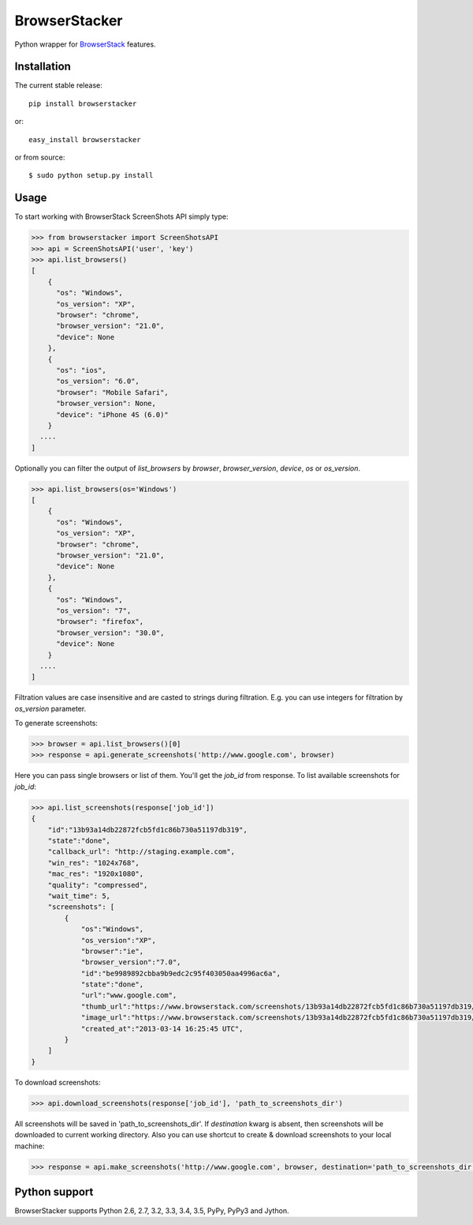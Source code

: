 BrowserStacker
==============
Python wrapper for `BrowserStack <https://www.browserstack.com/>`_ features.

|Build Status| |codecov.io|


Installation
------------

The current stable release:

::

    pip install browserstacker

or:

::

    easy_install browserstacker

or from source:

::

    $ sudo python setup.py install

Usage
-----

To start working with BrowserStack ScreenShots API simply type:

.. code:: python

    >>> from browserstacker import ScreenShotsAPI
    >>> api = ScreenShotsAPI('user', 'key')
    >>> api.list_browsers()
    [
        {
          "os": "Windows",
          "os_version": "XP",
          "browser": "chrome",
          "browser_version": "21.0",
          "device": None
        },
        {
          "os": "ios",
          "os_version": "6.0",
          "browser": "Mobile Safari",
          "browser_version": None,
          "device": "iPhone 4S (6.0)"
        }
      ....
    ]

Optionally you can filter the output of `list_browsers` by `browser`, `browser_version`, `device`, `os` or `os_version`.

.. code:: python

    >>> api.list_browsers(os='Windows')
    [
        {
          "os": "Windows",
          "os_version": "XP",
          "browser": "chrome",
          "browser_version": "21.0",
          "device": None
        },
        {
          "os": "Windows",
          "os_version": "7",
          "browser": "firefox",
          "browser_version": "30.0",
          "device": None
        }
      ....
    ]

Filtration values are case insensitive and are casted to strings during filtration.
E.g. you can use integers for filtration by `os_version` parameter.

To generate screenshots:

.. code:: python

    >>> browser = api.list_browsers()[0]
    >>> response = api.generate_screenshots('http://www.google.com', browser)

Here you can pass single browsers or list of them.
You'll get the `job_id` from response. To list available screenshots for `job_id`:

.. code:: python

    >>> api.list_screenshots(response['job_id'])
    {
        "id":"13b93a14db22872fcb5fd1c86b730a51197db319",
        "state":"done",
        "callback_url": "http://staging.example.com",
        "win_res": "1024x768",
        "mac_res": "1920x1080",
        "quality": "compressed",
        "wait_time": 5,
        "screenshots": [
            {
                "os":"Windows",
                "os_version":"XP",
                "browser":"ie",
                "browser_version":"7.0",
                "id":"be9989892cbba9b9edc2c95f403050aa4996ac6a",
                "state":"done",
                "url":"www.google.com",
                "thumb_url":"https://www.browserstack.com/screenshots/13b93a14db22872fcb5fd1c86b730a51197db319/thumb_winxp_ie_7.0.jpg",
                "image_url":"https://www.browserstack.com/screenshots/13b93a14db22872fcb5fd1c86b730a51197db319/winxp_ie_7.0.png",
                "created_at":"2013-03-14 16:25:45 UTC",
            }
        ]
    }

To download screenshots:

.. code:: python

    >>> api.download_screenshots(response['job_id'], 'path_to_screenshots_dir')


All screenshots will be saved in 'path_to_screenshots_dir'. If `destination` kwarg is absent, then screenshots will be
downloaded to current working directory.
Also you can use shortcut to create & download screenshots to your local machine:

.. code:: python

    >>> response = api.make_screenshots('http://www.google.com', browser, destination='path_to_screenshots_dir')

Python support
--------------

BrowserStacker supports Python 2.6, 2.7, 3.2, 3.3, 3.4, 3.5, PyPy, PyPy3 and Jython.


.. |Build Status| image:: https://travis-ci.org/Stranger6667/browserstacker.svg?branch=master
   :target: https://travis-ci.org/Stranger6667/browserstacker

.. |codecov.io| image:: https://codecov.io/github/Stranger6667/browserstacker/coverage.svg?branch=master
    :target: https://codecov.io/github/Stranger6667/browserstacker?branch=master